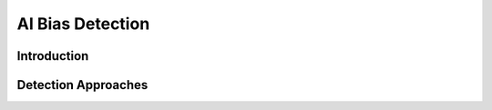 AI Bias Detection
=================================

Introduction
------------

Detection Approaches
------------
